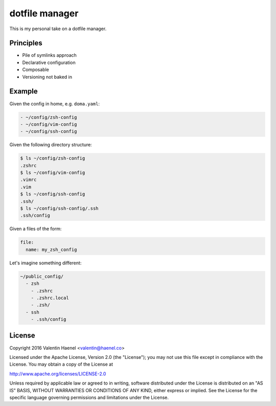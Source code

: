 ===============
dotfile manager
===============

This is my personal take on a dotfile manager.

Principles
----------

* Pile of symlinks approach
* Declarative configuration
* Composable
* Versioning not baked in

Example
-------

Given the config in home, e.g. ``doma.yaml``:

.. code:: yaml

   - ~/config/zsh-config
   - ~/config/vim-config
   - ~/config/ssh-config

Given the following directory structure:

.. code:: console

   $ ls ~/config/zsh-config
   .zshrc
   $ ls ~/config/vim-config
   .vimrc
   .vim
   $ ls ~/config/ssh-config
   .ssh/
   $ ls ~/config/ssh-config/.ssh
   .ssh/config


Given a files of the form:

.. code:: yaml

    file:
      name: my_zsh_config

Let's imagine something different:

.. code:: yaml

   ~/public_config/
     - zsh
       - .zshrc
       - .zshrc.local
       - .zsh/
     - ssh
       - .ssh/config

License
-------


Copyright 2016 Valentin Haenel <valentin@haenel.co>

Licensed under the Apache License, Version 2.0 (the "License"); you may not use
this file except in compliance with the License. You may obtain a copy of the
License at

http://www.apache.org/licenses/LICENSE-2.0

Unless required by applicable law or agreed to in writing, software distributed
under the License is distributed on an "AS IS" BASIS, WITHOUT WARRANTIES OR
CONDITIONS OF ANY KIND, either express or implied. See the License for the
specific language governing permissions and limitations under the License.
